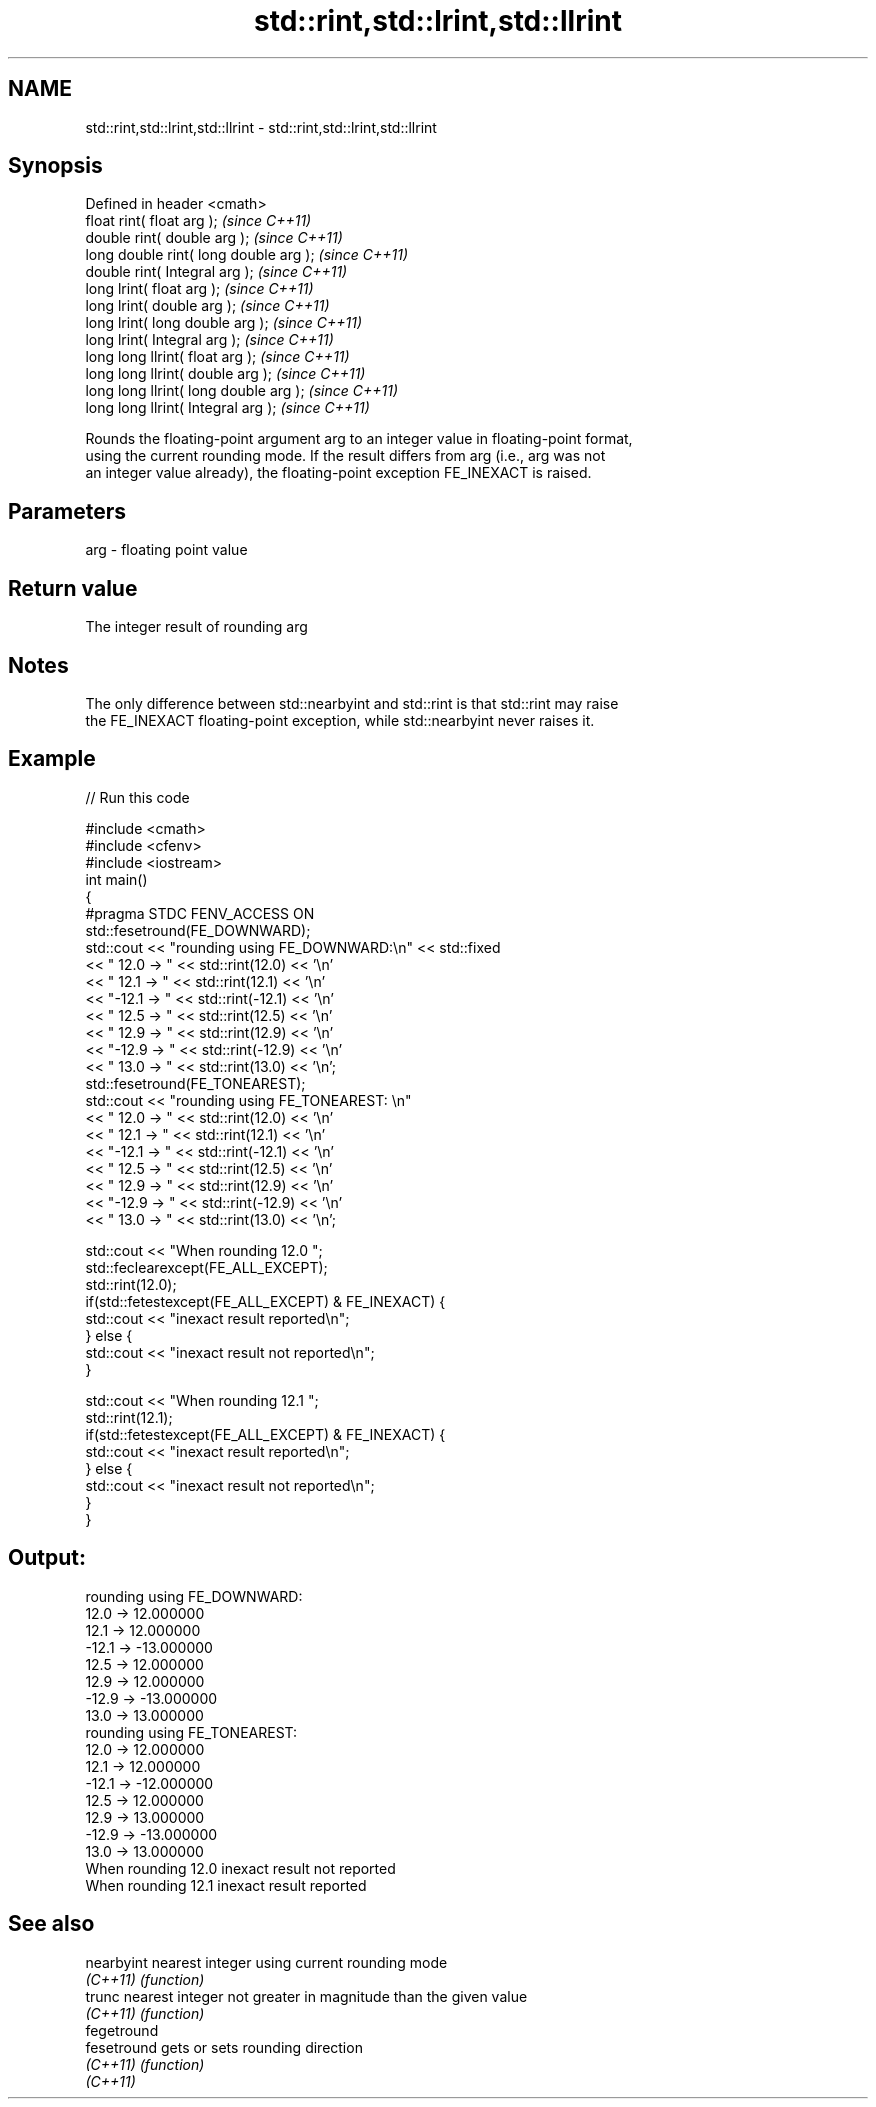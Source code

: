 .TH std::rint,std::lrint,std::llrint 3 "Nov 25 2015" "2.0 | http://cppreference.com" "C++ Standard Libary"
.SH NAME
std::rint,std::lrint,std::llrint \- std::rint,std::lrint,std::llrint

.SH Synopsis
   Defined in header <cmath>
   float rint( float arg );              \fI(since C++11)\fP
   double rint( double arg );            \fI(since C++11)\fP
   long double rint( long double arg );  \fI(since C++11)\fP
   double rint( Integral arg );          \fI(since C++11)\fP
   long lrint( float arg );              \fI(since C++11)\fP
   long lrint( double arg );             \fI(since C++11)\fP
   long lrint( long double arg );        \fI(since C++11)\fP
   long lrint( Integral arg );           \fI(since C++11)\fP
   long long llrint( float arg );        \fI(since C++11)\fP
   long long llrint( double arg );       \fI(since C++11)\fP
   long long llrint( long double arg );  \fI(since C++11)\fP
   long long llrint( Integral arg );     \fI(since C++11)\fP

   Rounds the floating-point argument arg to an integer value in floating-point format,
   using the current rounding mode. If the result differs from arg (i.e., arg was not
   an integer value already), the floating-point exception FE_INEXACT is raised.

.SH Parameters

   arg - floating point value

.SH Return value

   The integer result of rounding arg

.SH Notes

   The only difference between std::nearbyint and std::rint is that std::rint may raise
   the FE_INEXACT floating-point exception, while std::nearbyint never raises it.

.SH Example

   
// Run this code

 #include <cmath>
 #include <cfenv>
 #include <iostream>
 int main()
 {
     #pragma STDC FENV_ACCESS ON
     std::fesetround(FE_DOWNWARD);
     std::cout << "rounding using FE_DOWNWARD:\\n" << std::fixed
               << " 12.0 ->  " << std::rint(12.0) << '\\n'
               << " 12.1 ->  " << std::rint(12.1) << '\\n'
               << "-12.1 -> " << std::rint(-12.1) << '\\n'
               << " 12.5 ->  " << std::rint(12.5) << '\\n'
               << " 12.9 ->  " << std::rint(12.9) << '\\n'
               << "-12.9 -> " << std::rint(-12.9) << '\\n'
               << " 13.0 ->  " << std::rint(13.0) << '\\n';
     std::fesetround(FE_TONEAREST);
     std::cout << "rounding using FE_TONEAREST: \\n"
               << " 12.0 ->  " << std::rint(12.0) << '\\n'
               << " 12.1 ->  " << std::rint(12.1) << '\\n'
               << "-12.1 -> " << std::rint(-12.1) << '\\n'
               << " 12.5 ->  " << std::rint(12.5) << '\\n'
               << " 12.9 ->  " << std::rint(12.9) << '\\n'
               << "-12.9 -> " << std::rint(-12.9) << '\\n'
               << " 13.0 ->  " << std::rint(13.0) << '\\n';
  
     std::cout << "When rounding 12.0 ";
     std::feclearexcept(FE_ALL_EXCEPT);
     std::rint(12.0);
     if(std::fetestexcept(FE_ALL_EXCEPT) & FE_INEXACT) {
         std::cout << "inexact result reported\\n";
     } else {
         std::cout << "inexact result not reported\\n";
     }
  
     std::cout << "When rounding 12.1 ";
     std::rint(12.1);
     if(std::fetestexcept(FE_ALL_EXCEPT) & FE_INEXACT) {
         std::cout << "inexact result reported\\n";
     } else {
         std::cout << "inexact result not reported\\n";
     }
 }

.SH Output:

 rounding using FE_DOWNWARD:
  12.0 ->  12.000000
  12.1 ->  12.000000
 -12.1 -> -13.000000
  12.5 ->  12.000000
  12.9 ->  12.000000
 -12.9 -> -13.000000
  13.0 ->  13.000000
 rounding using FE_TONEAREST:
  12.0 ->  12.000000
  12.1 ->  12.000000
 -12.1 -> -12.000000
  12.5 ->  12.000000
  12.9 ->  13.000000
 -12.9 -> -13.000000
  13.0 ->  13.000000
 When rounding 12.0 inexact result not reported
 When rounding 12.1 inexact result reported

.SH See also

   nearbyint  nearest integer using current rounding mode
   \fI(C++11)\fP    \fI(function)\fP 
   trunc      nearest integer not greater in magnitude than the given value
   \fI(C++11)\fP    \fI(function)\fP 
   fegetround
   fesetround gets or sets rounding direction
   \fI(C++11)\fP    \fI(function)\fP 
   \fI(C++11)\fP
